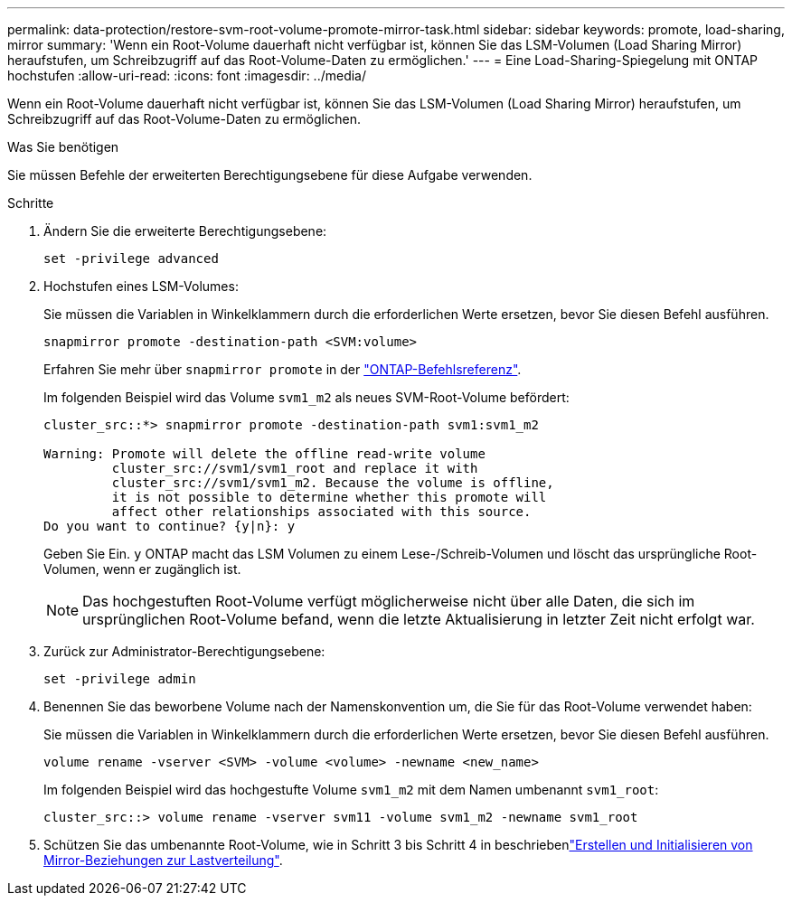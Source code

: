 ---
permalink: data-protection/restore-svm-root-volume-promote-mirror-task.html 
sidebar: sidebar 
keywords: promote, load-sharing, mirror 
summary: 'Wenn ein Root-Volume dauerhaft nicht verfügbar ist, können Sie das LSM-Volumen (Load Sharing Mirror) heraufstufen, um Schreibzugriff auf das Root-Volume-Daten zu ermöglichen.' 
---
= Eine Load-Sharing-Spiegelung mit ONTAP hochstufen
:allow-uri-read: 
:icons: font
:imagesdir: ../media/


[role="lead"]
Wenn ein Root-Volume dauerhaft nicht verfügbar ist, können Sie das LSM-Volumen (Load Sharing Mirror) heraufstufen, um Schreibzugriff auf das Root-Volume-Daten zu ermöglichen.

.Was Sie benötigen
Sie müssen Befehle der erweiterten Berechtigungsebene für diese Aufgabe verwenden.

.Schritte
. Ändern Sie die erweiterte Berechtigungsebene:
+
[source, cli]
----
set -privilege advanced
----
. Hochstufen eines LSM-Volumes:
+
Sie müssen die Variablen in Winkelklammern durch die erforderlichen Werte ersetzen, bevor Sie diesen Befehl ausführen.

+
[source, cli]
----
snapmirror promote -destination-path <SVM:volume>
----
+
Erfahren Sie mehr über `snapmirror promote` in der link:https://docs.netapp.com/us-en/ontap-cli/snapmirror-promote.html["ONTAP-Befehlsreferenz"^].

+
Im folgenden Beispiel wird das Volume `svm1_m2` als neues SVM-Root-Volume befördert:

+
[listing]
----
cluster_src::*> snapmirror promote -destination-path svm1:svm1_m2

Warning: Promote will delete the offline read-write volume
         cluster_src://svm1/svm1_root and replace it with
         cluster_src://svm1/svm1_m2. Because the volume is offline,
         it is not possible to determine whether this promote will
         affect other relationships associated with this source.
Do you want to continue? {y|n}: y
----
+
Geben Sie Ein. `y` ONTAP macht das LSM Volumen zu einem Lese-/Schreib-Volumen und löscht das ursprüngliche Root-Volumen, wenn er zugänglich ist.

+
[NOTE]
====
Das hochgestuften Root-Volume verfügt möglicherweise nicht über alle Daten, die sich im ursprünglichen Root-Volume befand, wenn die letzte Aktualisierung in letzter Zeit nicht erfolgt war.

====
. Zurück zur Administrator-Berechtigungsebene:
+
[source, cli]
----
set -privilege admin
----
. Benennen Sie das beworbene Volume nach der Namenskonvention um, die Sie für das Root-Volume verwendet haben:
+
Sie müssen die Variablen in Winkelklammern durch die erforderlichen Werte ersetzen, bevor Sie diesen Befehl ausführen.

+
[source, cli]
----
volume rename -vserver <SVM> -volume <volume> -newname <new_name>
----
+
Im folgenden Beispiel wird das hochgestufte Volume `svm1_m2` mit dem Namen umbenannt `svm1_root`:

+
[listing]
----
cluster_src::> volume rename -vserver svm11 -volume svm1_m2 -newname svm1_root
----
. Schützen Sie das umbenannte Root-Volume, wie in Schritt 3 bis Schritt 4 in beschriebenlink:create-load-sharing-mirror-task.html["Erstellen und Initialisieren von Mirror-Beziehungen zur Lastverteilung"].

